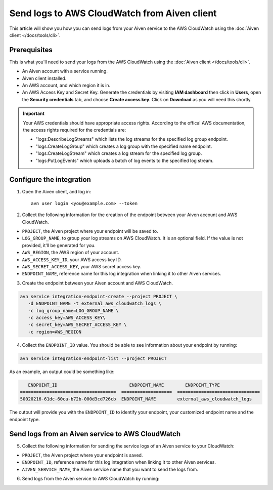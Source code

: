 Send logs to AWS CloudWatch from Aiven client
=============================================

This article will show you how you can send logs from your Aiven service to the AWS CloudWatch using the :doc:`Aiven client </docs/tools/cli>`.

Prerequisites
-------------

This is what you'll need to send your logs from the AWS CloudWatch using the :doc:`Aiven client </docs/tools/cli>`.


* An Aiven account with a service running.

* Aiven client installed.

* An AWS account, and which region it is in. 

* An AWS Access Key and Secret Key. Generate the credentials by visiting **IAM dashboard** then click in **Users**, open the **Security credentials** tab, and choose **Create access key**. Click on **Download** as you will need this shortly. 

.. important::

   Your AWS credentials should have appropriate access rights. According to the offical AWS documentation, the access rights required for the credentials are:

   * "logs:DescribeLogStreams" which lists the log streams for the specified log group endpoint.
   * "logs:CreateLogGroup" which creates a log group with the specified name endpoint.
   * "logs:CreateLogStream" which creates a log stream for the specified log group.
   * "logs:PutLogEvents" which uploads a batch of log events to the specified log stream.

   .. seealso:: Find more information about `CloudWatch API <https://docs.aws.amazon.com/AmazonCloudWatchLogs/latest/APIReference/API_Operations.html>`_.

Configure the integration
-------------------------

1. Open the Aiven client, and log in::

    avn user login <you@example.com> --token

.. seealso:: Learn more about  :doc:`/docs/tools/cli/user/user-access-token`

2. Collect the following information for the creation of the endpoint between your Aiven account and AWS CloudWatch.

* ``PROJECT``, the Aiven project where your endpoint will be saved to.
* ``LOG_GROUP_NAME``, to group your log streams on AWS CloudWatch. It is an optional field. If the value is not provided, it'll be generated for you.
* ``AWS_REGION``, the AWS region of your account.
* ``AWS_ACCESS_KEY_ID``, your AWS access key ID.
* ``AWS_SECRET_ACCESS_KEY``, your AWS secret access key.
* ``ENDPOINT_NAME``, reference name for this log integration when linking it to other Aiven services.

3. Create the endpoint between your Aiven account and AWS CloudWatch.

.. code:: bash

   avn service integration-endpoint-create --project PROJECT \
      -d ENDPOINT_NAME -t external_aws_cloudwatch_logs \
      -c log_group_name=LOG_GROUP_NAME \
      -c access_key=AWS_ACCESS_KEY\
      -c secret_key=AWS_SECRET_ACCESS_KEY \
      -c region=AWS_REGION

4. Collect the ``ENDPOINT_ID`` value. You should be able to see information about your endpoint by running:

.. code:: bash

   avn service integration-endpoint-list --project PROJECT

As an example, an output could be something like:

.. code:: bash

      ENDPOINT_ID                           ENDPOINT_NAME        ENDPOINT_TYPE                  
   ====================================  ===================  ===============================
   50020216-61dc-60ca-b72b-000d3cd726cb  ENDPOINT_NAME        external_aws_cloudwatch_logs

The output will provide you with the ``ENDPOINT_ID`` to identify your endpoint, your customized endpoint name and the endpoint type.

Send logs from an Aiven service to AWS CloudWatch
-------------------------------------------------

5. Collect the following information for sending the service logs of an Aiven service to your CloudWatch:

* ``PROJECT``, the Aiven project where your endpoint is saved.
* ``ENDPOINT_ID``, reference name for this log integration when linking it to other Aiven services.
* ``AIVEN_SERVICE_NAME``, the Aiven service name that you want to send the logs from.

6. Send logs from the Aiven service to AWS CloudWatch by running:

.. code:: bash
   avn service integration-create --project PROJECT\
      -t external_aws_cloudwatch_logs -s AIVEN_SERVICE_NAME \
      -D ENDPOINT_ID